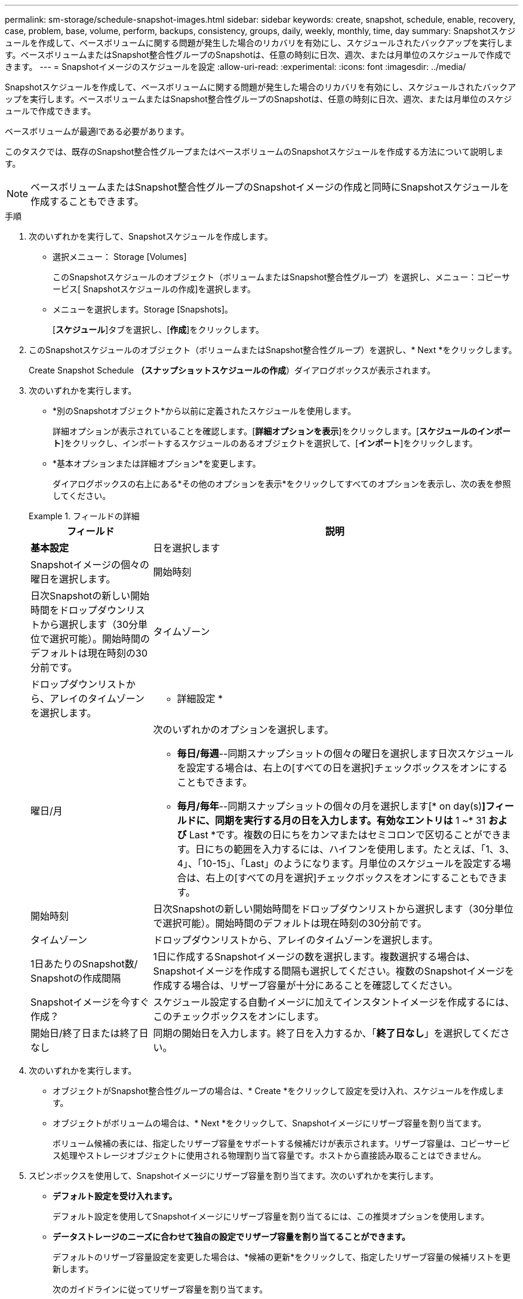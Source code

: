 ---
permalink: sm-storage/schedule-snapshot-images.html 
sidebar: sidebar 
keywords: create, snapshot, schedule, enable, recovery, case, problem, base, volume, perform, backups, consistency, groups, daily, weekly, monthly, time, day 
summary: Snapshotスケジュールを作成して、ベースボリュームに関する問題が発生した場合のリカバリを有効にし、スケジュールされたバックアップを実行します。ベースボリュームまたはSnapshot整合性グループのSnapshotは、任意の時刻に日次、週次、または月単位のスケジュールで作成できます。 
---
= Snapshotイメージのスケジュールを設定
:allow-uri-read: 
:experimental: 
:icons: font
:imagesdir: ../media/


[role="lead"]
Snapshotスケジュールを作成して、ベースボリュームに関する問題が発生した場合のリカバリを有効にし、スケジュールされたバックアップを実行します。ベースボリュームまたはSnapshot整合性グループのSnapshotは、任意の時刻に日次、週次、または月単位のスケジュールで作成できます。

ベースボリュームが最適lである必要があります。

このタスクでは、既存のSnapshot整合性グループまたはベースボリュームのSnapshotスケジュールを作成する方法について説明します。

[NOTE]
====
ベースボリュームまたはSnapshot整合性グループのSnapshotイメージの作成と同時にSnapshotスケジュールを作成することもできます。

====
.手順
. 次のいずれかを実行して、Snapshotスケジュールを作成します。
+
** 選択メニュー： Storage [Volumes]
+
このSnapshotスケジュールのオブジェクト（ボリュームまたはSnapshot整合性グループ）を選択し、メニュー：コピーサービス[ Snapshotスケジュールの作成]を選択します。

** メニューを選択します。Storage [Snapshots]。
+
[*スケジュール*]タブを選択し、[*作成*]をクリックします。



. このSnapshotスケジュールのオブジェクト（ボリュームまたはSnapshot整合性グループ）を選択し、* Next *をクリックします。
+
Create Snapshot Schedule *（スナップショットスケジュールの作成*）ダイアログボックスが表示されます。

. 次のいずれかを実行します。
+
** *別のSnapshotオブジェクト*から以前に定義されたスケジュールを使用します。
+
詳細オプションが表示されていることを確認します。[*詳細オプションを表示*]をクリックします。[*スケジュールのインポート*]をクリックし、インポートするスケジュールのあるオブジェクトを選択して、[*インポート*]をクリックします。

** *基本オプションまたは詳細オプション*を変更します。
+
ダイアログボックスの右上にある*その他のオプションを表示*をクリックしてすべてのオプションを表示し、次の表を参照してください。



+
.フィールドの詳細
====
[cols="1a,3a"]
|===
| フィールド | 説明 


 a| 
*基本設定*



 a| 
日を選択します
 a| 
Snapshotイメージの個々の曜日を選択します。



 a| 
開始時刻
 a| 
日次Snapshotの新しい開始時間をドロップダウンリストから選択します（30分単位で選択可能）。開始時間のデフォルトは現在時刻の30分前です。



 a| 
タイムゾーン
 a| 
ドロップダウンリストから、アレイのタイムゾーンを選択します。



 a| 
* 詳細設定 *



 a| 
曜日/月
 a| 
次のいずれかのオプションを選択します。

** *毎日/毎週*--同期スナップショットの個々の曜日を選択します日次スケジュールを設定する場合は、右上の[すべての日を選択]チェックボックスをオンにすることもできます。
** *毎月/毎年*--同期スナップショットの個々の月を選択します[* on day(s)*]フィールドに、同期を実行する月の日を入力します。有効なエントリは* 1 ~* 31 *および* Last *です。複数の日にちをカンマまたはセミコロンで区切ることができます。日にちの範囲を入力するには、ハイフンを使用します。たとえば、「1、3、4」、「10-15」、「Last」のようになります。月単位のスケジュールを設定する場合は、右上の[すべての月を選択]チェックボックスをオンにすることもできます。




 a| 
開始時刻
 a| 
日次Snapshotの新しい開始時間をドロップダウンリストから選択します（30分単位で選択可能）。開始時間のデフォルトは現在時刻の30分前です。



 a| 
タイムゾーン
 a| 
ドロップダウンリストから、アレイのタイムゾーンを選択します。



 a| 
1日あたりのSnapshot数/ Snapshotの作成間隔
 a| 
1日に作成するSnapshotイメージの数を選択します。複数選択する場合は、Snapshotイメージを作成する間隔も選択してください。複数のSnapshotイメージを作成する場合は、リザーブ容量が十分にあることを確認してください。



 a| 
Snapshotイメージを今すぐ作成？
 a| 
スケジュール設定する自動イメージに加えてインスタントイメージを作成するには、このチェックボックスをオンにします。



 a| 
開始日/終了日または終了日なし
 a| 
同期の開始日を入力します。終了日を入力するか、「*終了日なし*」を選択してください。

|===
====
. 次のいずれかを実行します。
+
** オブジェクトがSnapshot整合性グループの場合は、* Create *をクリックして設定を受け入れ、スケジュールを作成します。
** オブジェクトがボリュームの場合は、* Next *をクリックして、Snapshotイメージにリザーブ容量を割り当てます。
+
ボリューム候補の表には、指定したリザーブ容量をサポートする候補だけが表示されます。リザーブ容量は、コピーサービス処理やストレージオブジェクトに使用される物理割り当て容量です。ホストから直接読み取ることはできません。



. スピンボックスを使用して、Snapshotイメージにリザーブ容量を割り当てます。次のいずれかを実行します。
+
** *デフォルト設定を受け入れます。*
+
デフォルト設定を使用してSnapshotイメージにリザーブ容量を割り当てるには、この推奨オプションを使用します。

** *データストレージのニーズに合わせて独自の設定でリザーブ容量を割り当てることができます。*
+
デフォルトのリザーブ容量設定を変更した場合は、*候補の更新*をクリックして、指定したリザーブ容量の候補リストを更新します。

+
次のガイドラインに従ってリザーブ容量を割り当てます。

+
*** リザーブ容量のデフォルト設定はベースボリュームの容量の40%です。通常はこの容量で十分です。
*** 必要な容量は、ボリュームに対するI/O書き込みの頻度とサイズ、およびSnapshotイメージを収集する数と期間によって異なります。




. 「 * 次へ * 」をクリックします。
+
設定の編集*（Edit Settings *）ダイアログボックスが表示されます。

. 必要に応じてスナップショットスケジュールの設定を編集し、*完了*をクリックします。
+
.フィールドの詳細
====
[cols="1a,3a"]
|===
| 設定 | 説明 


 a| 
* Snapshotイメージの上限*



 a| 
次の場合にSnapshotイメージの自動削除を有効にする...
 a| 
指定した制限に達したときにSnapshotイメージを自動的に削除する場合は、このチェックボックスをオンのままにします。制限はスピンボックスを使用して変更できます。このチェックボックスの選択を解除すると、Snapshotイメージが32個作成された時点で作成が停止します。



 a| 
*リザーブ容量の設定*



 a| 
アラートの送信しきい値
 a| 
スピンボックスを使用して、スケジュール用のリザーブ容量が残り少なくなったときにシステムからアラート通知を送信する割合を調整します。

スケジュール用のリザーブ容量が指定したしきい値を超えると、事前の通知が表示され、残りのスペースがなくなる前にリザーブ容量を増やしたり不要なオブジェクトを削除したりできます。



 a| 
リザーブ容量がフルになったときの処理です
 a| 
次のいずれかのポリシーを選択します。

** *最も古いSnapshotイメージをパージする*--システムは最も古いSnapshotイメージを自動的にパージし、そのSnapshotイメージのリザーブ容量を解放して、Snapshotグループ内で再利用します。
** *ベースボリュームへの書き込みを拒否*--リザーブ容量の割合が定義された上限に達すると'リザーブ容量へのアクセスをトリガーしたベースボリュームに対するI/O書き込み要求はすべて拒否されます


|===
====

